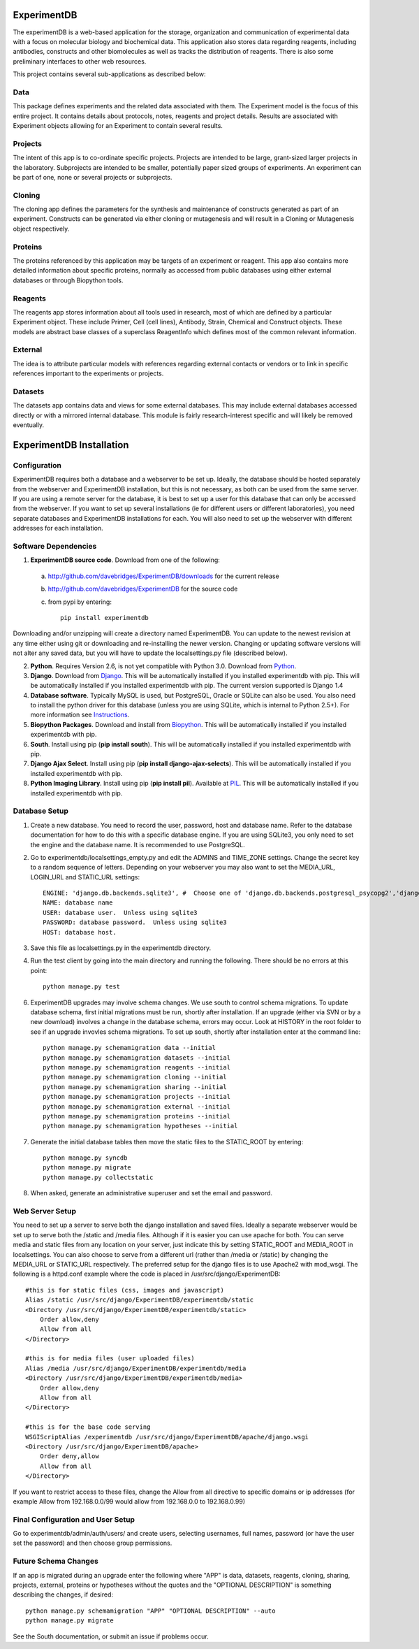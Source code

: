ExperimentDB
============

The experimentDB is a web-based application for the storage, organization and communication of experimental data with a focus on molecular biology and biochemical data. This application also stores data regarding reagents, including antibodies, constructs and other biomolecules as well as tracks the distribution of reagents. There is also some preliminary interfaces to other web resources.

This project contains several sub-applications as described below:

Data
----
This package defines experiments and the related data associated with them. The Experiment model is the focus of this entire project. It contains details about protocols, notes, reagents and project details. Results are associated with Experiment objects allowing for an Experiment to contain several results.

Projects
--------
The intent of this app is to co-ordinate specific projects.  Projects are intended to be large, grant-sized larger projects in the laboratory.  Subprojects are intended to be smaller,  potentially paper sized groups of experiments.  An experiment can be part of one, none or several projects or subprojects.

Cloning
-------
The cloning app defines the parameters for the synthesis and maintenance of constructs generated as part of an experiment.  Constructs can be generated via either cloning or mutagenesis and will result in a Cloning or Mutagenesis object respectively.

Proteins
--------
The proteins referenced by this application may be targets of an experiment or reagent.  This app also contains more detailed information about specific proteins, normally as accessed from public databases using either external databases or through Biopython tools.

Reagents
--------
The reagents app stores information about all tools used in research, most of which are defined by a particular Experiment object.  These include Primer, Cell (cell lines), Antibody, Strain, Chemical and Construct objects.  These models are abstract base classes of a superclass ReagentInfo which defines most of the common relevant information.

External
--------
The idea is to attribute particular models with references regarding external contacts or vendors or to link in specific references important to the experiments or projects.

Datasets
--------
The datasets app contains data and views for some external databases.  This may include external databases accessed directly or with a mirrored internal database.  This module is fairly research-interest specific and will likely be removed eventually.


ExperimentDB Installation
=========================

Configuration
-------------
ExperimentDB requires both a database and a webserver to be set up.  Ideally, the database should be hosted separately from the webserver and ExperimentDB installation, but this is not necessary, as both can be used from the same server.  If you are using a remote server for the database, it is best to set up a user for this database that can only be accessed from the webserver.  If you want to set up several installations (ie for different users or different laboratories), you need separate databases and ExperimentDB installations for each.  You will also need to set up the webserver with different addresses for each installation.

Software Dependencies
---------------------
1. **ExperimentDB source code**.  Download from one of the following:  

  a. http://github.com/davebridges/ExperimentDB/downloads for the current release
  b. http://github.com/davebridges/ExperimentDB for the source code
  c. from pypi by entering::

      pip install experimentdb

Downloading and/or unzipping will create a directory named ExperimentDB.  You can update to the newest revision at any time either using git or downloading and re-installing the newer version.  Changing or updating software versions will not alter any saved data, but you will have to update the localsettings.py file (described below).

2. **Python**.  Requires Version 2.6, is not yet compatible with Python 3.0.  Download from Python_.
3. **Django**.  Download from Django_.  This will be automatically installed if you installed experimentdb with pip.  This will be automatically installed if you installed experimentdb with pip.  The current version supported is Django 1.4
4. **Database software**.  Typically MySQL is used, but PostgreSQL, Oracle or SQLite can also be used.  You also need to install the python driver for this database (unless you are using SQLite, which is internal to Python 2.5+).  For more information see Instructions_.
5. **Biopython Packages**.  Download and install from Biopython_. This will be automatically installed if you installed experimentdb with pip.
6. **South**.  Install using pip (**pip install south**).  This will be automatically installed if you installed experimentdb with pip.
7. **Django Ajax Select**.  Install using pip (**pip install django-ajax-selects**).  This will be automatically installed if you installed experimentdb with pip.
8. **Python Imaging Library**.  Install using pip (**pip install pil**).  Available at PIL_.  This will be automatically installed if you installed experimentdb with pip.

.. _Python: http://www.python.org/download
.. _Django: http://www.djangoproject.com/download/
.. _Instructions: http://docs.djangoproject.com/en/dev/topics/install/database-installation
.. _Biopython: http://biopython.org
.. _PIL: http://www.pythonware.com/products/pil/

Database Setup
--------------
1. Create a new database.  You need to record the user, password, host and database name.  Refer to the database documentation for how to do this with a specific database engine.  If you are using SQLite3, you only need to set the engine and the database name.  It is recommended to use PostgreSQL.
2. Go to experimentdb/localsettings_empty.py and edit the ADMINS and TIME_ZONE settings.  Change the secret key to a random sequence of letters.  Depending on your webserver you may also want to set the MEDIA_URL, LOGIN_URL and STATIC_URL settings::

    ENGINE: 'django.db.backends.sqlite3', #  Choose one of 'django.db.backends.postgresql_psycopg2','django.db.backends.postgresql', 'django.db.backends.mysql', 'django.db.backends.sqlite3', 'django.db.backends.oracle' depending on the database software used.
    NAME: database name
    USER: database user.  Unless using sqlite3
    PASSWORD: database password.  Unless using sqlite3
    HOST: database host.

3. Save this file as localsettings.py in the experimentdb directory.
4. Run the test client by going into the main directory and running the following.  There should be no errors at this point::

    python manage.py test
    
6. ExperimentDB upgrades may involve schema changes.  We use south to control schema migrations.  To update database schema, first initial migrations must be run, shortly after installation.  If an upgrade (either via SVN or by a new download) involves a change in the database schema, errors may occur.  Look at HISTORY in the root folder to see if an upgrade invovles schema migrations.  To set up south, shortly after installation enter at the command line::

    python manage.py schemamigration data --initial
    python manage.py schemamigration datasets --initial
    python manage.py schemamigration reagents --initial
    python manage.py schemamigration cloning --initial	
    python manage.py schemamigration sharing --initial
    python manage.py schemamigration projects --initial
    python manage.py schemamigration external --initial	
    python manage.py schemamigration proteins --initial
    python manage.py schemamigration hypotheses --initial    
	 
7. Generate the initial database tables then move the static files to the STATIC_ROOT by entering::

    python manage.py syncdb
    python manage.py migrate
    python manage.py collectstatic

8. When asked, generate an administrative superuser and set the email and password.

Web Server Setup
----------------
You need to set up a server to serve both the django installation and saved files.  Ideally a separate webserver would be set up to serve both the /static and /media files.  Although if it is easier you can use apache for both.  You can serve media and static files from any location on your server, just indicate this by setting STATIC_ROOT and MEDIA_ROOT in localsettings.  You can also choose to serve from a different url (rather than /media or /static) by changing the MEDIA_URL or STATIC_URL respectively.
The preferred setup for the django files is to use Apache2 with mod\_wsgi.  The following is a httpd.conf example where the code is placed in /usr/src/django/ExperimentDB::
    
    #this is for static files (css, images and javascript)
    Alias /static /usr/src/django/ExperimentDB/experimentdb/static
    <Directory /usr/src/django/ExperimentDB/experimentdb/static>
        Order allow,deny
        Allow from all
    </Directory>
    
    #this is for media files (user uploaded files)
    Alias /media /usr/src/django/ExperimentDB/experimentdb/media
    <Directory /usr/src/django/ExperimentDB/experimentdb/media>
        Order allow,deny
        Allow from all
    </Directory>

    #this is for the base code serving
    WSGIScriptAlias /experimentdb /usr/src/django/ExperimentDB/apache/django.wsgi
    <Directory /usr/src/django/ExperimentDB/apache>
        Order deny,allow
        Allow from all
    </Directory>

If you want to restrict access to these files, change the Allow from all directive to specific domains or ip addresses (for example Allow from 192.168.0.0/99 would allow from 192.168.0.0 to 192.168.0.99)

Final Configuration and User Setup
----------------------------------
Go to experimentdb/admin/auth/users/ and create users, selecting usernames, full names, password (or have the user set the password) and then choose group permissions.

Future Schema Changes
---------------------
	
If an app is migrated during an upgrade enter the following where "APP" is data, datasets, reagents, cloning, sharing, projects, external, proteins or hypotheses without the quotes and the "OPTIONAL DESCRIPTION" is something describing the changes, if desired::

    python manage.py schemamigration "APP" "OPTIONAL DESCRIPTION" --auto
    python manage.py migrate

See the South documentation, or submit an issue if problems occur.	
